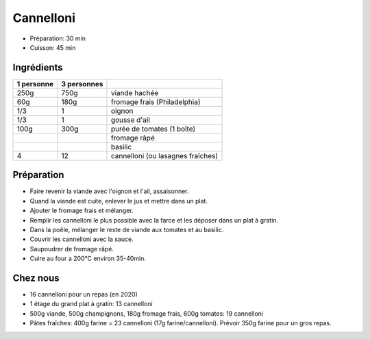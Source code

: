 .. index:: Cannelloni
.. index:: Pâte; Cannelloni
.. index:: Saisons: 4 saisons; Cannelloni

.. index:: Viande hachée; Cannelloni
.. index:: Fromage: frais; Cannelloni
.. index:: Fromage: Philadelphia; Cannelloni
.. index:: Oignon; Cannelloni
.. index:: Ail; Cannelloni
.. index:: Tomate; Cannelloni
.. index:: Fromage: rape; Cannelloni
.. index:: Basilic; Cannelloni

.. _cuisine_cannelloni:

Cannelloni
##########

* Préparation: 30 min
* Cuisson: 45 min


Ingrédients
===========

+------------+-------------+---------------------------------------------------+
| 1 personne | 3 personnes |                                                   |
+============+=============+===================================================+
|       250g |        750g | viande hachée                                     |
+------------+-------------+---------------------------------------------------+
|        60g |        180g | fromage frais (Philadelphia)                      |
+------------+-------------+---------------------------------------------------+
|        1/3 |           1 | oignon                                            |
+------------+-------------+---------------------------------------------------+
|        1/3 |           1 | gousse d'ail                                      |
+------------+-------------+---------------------------------------------------+
|       100g |        300g | purée de tomates (1 boîte)                        |
+------------+-------------+---------------------------------------------------+
|            |             | fromage râpé                                      |
+------------+-------------+---------------------------------------------------+
|            |             | basilic                                           |
+------------+-------------+---------------------------------------------------+
|          4 |          12 | cannelloni (ou lasagnes fraîches)                 |
+------------+-------------+---------------------------------------------------+


Préparation
===========

* Faire revenir la viande avec l'oignon et l'ail, assaisonner.
* Quand la viande est cuite, enlever le jus et mettre dans un plat.
* Ajouter le fromage frais et mélanger.
* Remplir les cannelloni le plus possible avec la farce et les déposer dans un
  plat à gratin.
* Dans la poêle, mélanger le reste de viande aux tomates et au basilic.
* Couvrir les cannelloni avec la sauce.
* Saupoudrer de fromage râpé.
* Cuire au four a 200°C environ 35-40min.


Chez nous
=========

* 16 cannelloni pour un repas (en 2020)
* 1 étage du grand plat à gratin: 13 cannelloni
* 500g viande, 500g champignons, 180g fromage frais, 600g tomates: 19 cannelloni
* Pâtes fraîches: 400g farine = 23 cannelloni (17g farine/cannelloni).
  Prévoir 350g farine pour un gros repas.

